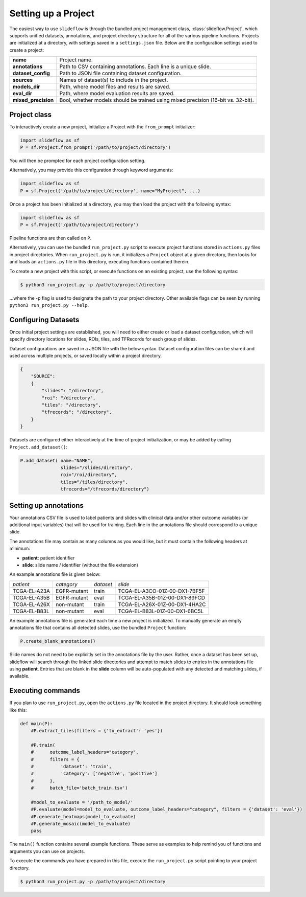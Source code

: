 Setting up a Project
====================

The easiest way to use ``slideflow`` is through the bundled project management class, :class:`slideflow.Project`, which supports unified datasets, annotations, and project directory structure for all of the various pipeline functions. Projects are initialized at a directory, with settings saved in a ``settings.json`` file. Below are the configuration settings used to create a project:

+-------------------------------+-------------------------------------------------------+
| **name**                      | Project name.                                         |
+-------------------------------+-------------------------------------------------------+
| **annotations**               | Path to CSV containing annotations.                   |
|                               | Each line is a unique slide.                          |
+-------------------------------+-------------------------------------------------------+
| **dataset_config**            | Path to JSON file containing dataset configuration.   |
+-------------------------------+-------------------------------------------------------+
| **sources**                   | Names of dataset(s) to include in the project.        |
+-------------------------------+-------------------------------------------------------+
| **models_dir**                | Path, where model files and results are saved.        |
+-------------------------------+-------------------------------------------------------+
| **eval_dir**                  | Path, where model evaluation results are saved.       |
+-------------------------------+-------------------------------------------------------+
| **mixed_precision**           | Bool, whether models should be trained using          |
|                               | mixed precision (16-bit vs. 32-bit).                  |
+-------------------------------+-------------------------------------------------------+

Project class
*************

To interactively create a new project, initialize a Project with the ``from_prompt`` initializer:

.. code-block:: python

    import slideflow as sf
    P = sf.Project.from_prompt('/path/to/project/directory')

You will then be prompted for each project configuration setting.

Alternatively, you may provide this configuration through keyword arguments:

.. code-block:: python

    import slideflow as sf
    P = sf.Project('/path/to/project/directory', name="MyProject", ...)

Once a project has been initialized at a directory, you may then load the project with the following syntax:

.. code-block:: python

    import slideflow as sf
    P = sf.Project('/path/to/project/directory')

Pipeline functions are then called on ``P``.

Alternatively, you can use the bundled ``run_project.py`` script to execute project functions stored in ``actions.py`` files in project directories. When ``run_project.py`` is run, it initializes a ``Project`` object at a given directory, then looks for and loads an ``actions.py`` file in this directory, executing functions contained therein.

To create a new project with this script, or execute functions on an existing project, use the following syntax:

.. code-block:: bash

    $ python3 run_project.py -p /path/to/project/directory

...where the -p flag is used to designate the path to your project directory. Other available flags can be seen by running ``python3 run_project.py --help``.

Configuring Datasets
********************

Once initial project settings are established, you will need to either create or load a dataset configuration, which will specify directory locations for slides, ROIs, tiles, and TFRecords for each group of slides.

Dataset configurations are saved in a JSON file with the below syntax. Dataset configuration files can be shared and used across multiple projects, or saved locally within a project directory.

.. code-block:: json

    {
        "SOURCE":
        {
            "slides": "/directory",
            "roi": "/directory",
            "tiles": "/directory",
            "tfrecords": "/directory",
        }
    }

Datasets are configured either interactively at the time of project initialization, or may be added by calling ``Project.add_dataset()``:

.. code-block:: python

    P.add_dataset( name="NAME",
                   slides="/slides/directory",
                   roi="/roi/directory",
                   tiles="/tiles/directory",
                   tfrecords="/tfrecords/directory")

Setting up annotations
**********************

Your annotations CSV file is used to label patients and slides with clinical data and/or other outcome variables (or additional input variables) that will be used for training. Each line in the annotations file should correspond to a unique slide.

The annotations file may contain as many columns as you would like, but it must contain the following headers at minimum:

- **patient**: patient identifier
- **slide**: slide name / identifier (without the file extension)

An example annotations file is given below:

+-----------------------+---------------+-----------+-----------------------------------+
| *patient*             | *category*    | *dataset* | *slide*                           |
+-----------------------+---------------+-----------+-----------------------------------+
| TCGA-EL-A23A          | EGFR-mutant   | train     | TCGA-EL-A3CO-01Z-00-DX1-7BF5F     |
+-----------------------+---------------+-----------+-----------------------------------+
| TCGA-EL-A35B          | EGFR-mutant   | eval      | TCGA-EL-A35B-01Z-00-DX1-89FCD     |
+-----------------------+---------------+-----------+-----------------------------------+
| TCGA-EL-A26X          | non-mutant    | train     | TCGA-EL-A26X-01Z-00-DX1-4HA2C     |
+-----------------------+---------------+-----------+-----------------------------------+
| TCGA-EL-B83L          | non-mutant    | eval      | TCGA-EL-B83L-01Z-00-DX1-6BC5L     |
+-----------------------+---------------+-----------+-----------------------------------+

An example annotations file is generated each time a new project is initialized. To manually generate an empty annotations file that contains all detected slides, use the bundled ``Project`` function:

.. code-block:: python

    P.create_blank_annotations()

Slide names do not need to be explicitly set in the annotations file by the user. Rather, once a dataset has been set up, slideflow will search through the linked slide directories and attempt to match slides to entries in the annotations file using **patient**. Entries that are blank in the **slide** column will be auto-populated with any detected and matching slides, if available.

.. _execute:

Executing commands
******************

If you plan to use ``run_project.py``, open the ``actions.py`` file located in the project directory. It should look something like this:

.. code-block:: python

    def main(P):
        #P.extract_tiles(filters = {'to_extract': 'yes'})

        #P.train(
        #      outcome_label_headers="category",
        #      filters = {
        #          'dataset': 'train',
        #          'category': ['negative', 'positive']
        #      },
        #      batch_file='batch_train.tsv')

        #model_to_evaluate = '/path_to_model/'
        #P.evaluate(model=model_to_evaluate, outcome_label_headers="category", filters = {'dataset': 'eval'})
        #P.generate_heatmaps(model_to_evaluate)
        #P.generate_mosaic(model_to_evaluate)
        pass

The ``main()`` function contains several example functions. These serve as examples to help remind you of functions and arguments you can use on projects.

To execute the commands you have prepared in this file, execute the ``run_project.py`` script pointing to your project directory.

.. code-block:: bash

    $ python3 run_project.py -p /path/to/project/directory